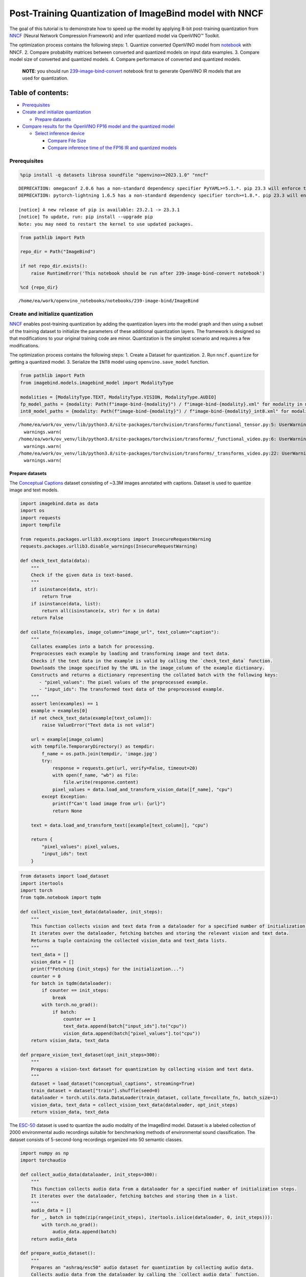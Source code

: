 Post-Training Quantization of ImageBind model with NNCF
=======================================================

The goal of this tutorial is to demonstrate how to speed up the model by
applying 8-bit post-training quantization from
`NNCF <https://github.com/openvinotoolkit/nncf/>`__ (Neural Network
Compression Framework) and infer quantized model via OpenVINO™ Toolkit.

The optimization process contains the following steps: 1. Quantize
converted OpenVINO model from
`notebook <239-image-bind-convert-with-output.html>`__ with NNCF. 2. Compare
probability matrices between converted and quantized models on input
data examples. 3. Compare model size of converted and quantized models.
4. Compare performance of converted and quantized models.

   **NOTE**: you should run
   `239-image-bind-convert <239-image-bind-convert-with-output.html>`__ notebook
   first to generate OpenVINO IR models that are used for quantization.

Table of contents:
^^^^^^^^^^^^^^^^^^

-  `Prerequisites <#prerequisites>`__
-  `Create and initialize
   quantization <#create-and-initialize-quantization>`__

   -  `Prepare datasets <#prepare-datasets>`__

-  `Compare results for the OpenVINO FP16 model and the quantized
   model <#compare-results-for-the-openvino-fp-model-and-the-quantized-model>`__

   -  `Select inference device <#select-inference-device>`__

      -  `Compare File Size <#compare-file-size>`__
      -  `Compare inference time of the FP16 IR and quantized
         models <#compare-inference-time-of-the-fp-ir-and-quantized-models>`__

Prerequisites
-------------



.. code:: ipython3

    %pip install -q datasets librosa soundfile "openvino>=2023.1.0" "nncf"


.. parsed-literal::

    DEPRECATION: omegaconf 2.0.6 has a non-standard dependency specifier PyYAML>=5.1.*. pip 23.3 will enforce this behaviour change. A possible replacement is to upgrade to a newer version of omegaconf or contact the author to suggest that they release a version with a conforming dependency specifiers. Discussion can be found at https://github.com/pypa/pip/issues/12063
    DEPRECATION: pytorch-lightning 1.6.5 has a non-standard dependency specifier torch>=1.8.*. pip 23.3 will enforce this behaviour change. A possible replacement is to upgrade to a newer version of pytorch-lightning or contact the author to suggest that they release a version with a conforming dependency specifiers. Discussion can be found at https://github.com/pypa/pip/issues/12063

    [notice] A new release of pip is available: 23.2.1 -> 23.3.1
    [notice] To update, run: pip install --upgrade pip
    Note: you may need to restart the kernel to use updated packages.


.. code:: ipython3

    from pathlib import Path

    repo_dir = Path("ImageBind")

    if not repo_dir.exists():
        raise RuntimeError('This notebook should be run after 239-image-bind-convert notebook')

    %cd {repo_dir}


.. parsed-literal::

    /home/ea/work/openvino_notebooks/notebooks/239-image-bind/ImageBind


Create and initialize quantization
----------------------------------



`NNCF <https://github.com/openvinotoolkit/nncf/>`__ enables
post-training quantization by adding the quantization layers into the
model graph and then using a subset of the training dataset to
initialize the parameters of these additional quantization layers. The
framework is designed so that modifications to your original training
code are minor. Quantization is the simplest scenario and requires a few
modifications.

The optimization process contains the following steps: 1. Create a
Dataset for quantization. 2. Run ``nncf.quantize`` for getting a
quantized model. 3. Serialize the ``INT8`` model using
``openvino.save_model`` function.

.. code:: ipython3

    from pathlib import Path
    from imagebind.models.imagebind_model import ModalityType

    modalities = [ModalityType.TEXT, ModalityType.VISION, ModalityType.AUDIO]
    fp_model_paths = {modality: Path(f"image-bind-{modality}") / f"image-bind-{modality}.xml" for modality in modalities}
    int8_model_paths = {modality: Path(f"image-bind-{modality}") / f"image-bind-{modality}_int8.xml" for modality in modalities}


.. parsed-literal::

    /home/ea/work/ov_venv/lib/python3.8/site-packages/torchvision/transforms/functional_tensor.py:5: UserWarning: The torchvision.transforms.functional_tensor module is deprecated in 0.15 and will be **removed in 0.17**. Please don't rely on it. You probably just need to use APIs in torchvision.transforms.functional or in torchvision.transforms.v2.functional.
      warnings.warn(
    /home/ea/work/ov_venv/lib/python3.8/site-packages/torchvision/transforms/_functional_video.py:6: UserWarning: The 'torchvision.transforms._functional_video' module is deprecated since 0.12 and will be removed in the future. Please use the 'torchvision.transforms.functional' module instead.
      warnings.warn(
    /home/ea/work/ov_venv/lib/python3.8/site-packages/torchvision/transforms/_transforms_video.py:22: UserWarning: The 'torchvision.transforms._transforms_video' module is deprecated since 0.12 and will be removed in the future. Please use the 'torchvision.transforms' module instead.
      warnings.warn(


Prepare datasets
~~~~~~~~~~~~~~~~



The `Conceptual
Captions <https://ai.google.com/research/ConceptualCaptions/>`__ dataset
consisting of ~3.3M images annotated with captions. Dataset is used to
quantize image and text models.

.. code:: ipython3

    import imagebind.data as data
    import os
    import requests
    import tempfile

    from requests.packages.urllib3.exceptions import InsecureRequestWarning
    requests.packages.urllib3.disable_warnings(InsecureRequestWarning)

    def check_text_data(data):
        """
        Check if the given data is text-based.
        """
        if isinstance(data, str):
            return True
        if isinstance(data, list):
            return all(isinstance(x, str) for x in data)
        return False

    def collate_fn(examples, image_column="image_url", text_column="caption"):
        """
        Collates examples into a batch for processing.
        Preprocesses each example by loading and transforming image and text data.
        Checks if the text data in the example is valid by calling the `check_text_data` function.
        Downloads the image specified by the URL in the image_column of the example dictionary.
        Constructs and returns a dictionary representing the collated batch with the following keys:
           - "pixel_values": The pixel values of the preprocessed example.
           - "input_ids": The transformed text data of the preprocessed example.
        """
        assert len(examples) == 1
        example = examples[0]
        if not check_text_data(example[text_column]):
            raise ValueError("Text data is not valid")

        url = example[image_column]
        with tempfile.TemporaryDirectory() as tempdir:
            f_name = os.path.join(tempdir, 'image.jpg')
            try:
                response = requests.get(url, verify=False, timeout=20)
                with open(f_name, "wb") as file:
                    file.write(response.content)
                pixel_values = data.load_and_transform_vision_data([f_name], "cpu")
            except Exception:
                print(f"Can't load image from url: {url}")
                return None

        text = data.load_and_transform_text([example[text_column]], "cpu")

        return {
            "pixel_values": pixel_values,
            "input_ids": text
        }

.. code:: ipython3

    from datasets import load_dataset
    import itertools
    import torch
    from tqdm.notebook import tqdm

    def collect_vision_text_data(dataloader, init_steps):
        """
        This function collects vision and text data from a dataloader for a specified number of initialization steps.
        It iterates over the dataloader, fetching batches and storing the relevant vision and text data.
        Returns a tuple containing the collected vision_data and text_data lists.
        """
        text_data = []
        vision_data = []
        print(f"Fetching {init_steps} for the initialization...")
        counter = 0
        for batch in tqdm(dataloader):
            if counter == init_steps:
                break
            with torch.no_grad():
                if batch:
                    counter += 1
                    text_data.append(batch["input_ids"].to("cpu"))
                    vision_data.append(batch["pixel_values"].to("cpu"))
        return vision_data, text_data

    def prepare_vision_text_dataset(opt_init_steps=300):
        """
        Prepares a vision-text dataset for quantization by collecting vision and text data.
        """
        dataset = load_dataset("conceptual_captions", streaming=True)
        train_dataset = dataset["train"].shuffle(seed=0)
        dataloader = torch.utils.data.DataLoader(train_dataset, collate_fn=collate_fn, batch_size=1)
        vision_data, text_data = collect_vision_text_data(dataloader, opt_init_steps)
        return vision_data, text_data

The `ESC-50 <https://github.com/karolpiczak/ESC-50>`__ dataset is
used to quantize the audio modality of the ImageBind model. Dataset is a
labeled collection of 2000 environmental audio recordings suitable for
benchmarking methods of environmental sound classification. The dataset
consists of 5-second-long recordings organized into 50 semantic classes.

.. code:: ipython3

    import numpy as np
    import torchaudio

    def collect_audio_data(dataloader, init_steps=300):
        """
        This function collects audio data from a dataloader for a specified number of initialization steps.
        It iterates over the dataloader, fetching batches and storing them in a list.
        """
        audio_data = []
        for _, batch in tqdm(zip(range(init_steps), itertools.islice(dataloader, 0, init_steps))):
            with torch.no_grad():
                audio_data.append(batch)
        return audio_data

    def prepare_audio_dataset():
        """
        Prepares an "ashraq/esc50" audio dataset for quantization by collecting audio data.
        Collects audio data from the dataloader by calling the `collect_audio_data` function.
        Returns a list containing the collected calibration audio data batches.
        """
        audio_dataset = load_dataset("ashraq/esc50", streaming=True)
        train_dataset = audio_dataset["train"].shuffle(seed=42, buffer_size=1000)

        def collate_fn(examples):
            assert len(examples) == 1
            with tempfile.TemporaryDirectory() as tempdir:
                f_name = os.path.join(tempdir, 'audio.wav')
                audio_data = examples[0]['audio']['array']
                sample_rate = examples[0]['audio']["sampling_rate"]
                audio_data = torch.from_numpy(audio_data).to(torch.float32).unsqueeze(0)
                torchaudio.save(f_name, audio_data, sample_rate)
                return data.load_and_transform_audio_data([f_name], "cpu")

        dataloader = torch.utils.data.DataLoader(train_dataset, collate_fn=collate_fn, batch_size=1)
        calibration_data = collect_audio_data(dataloader)
        return calibration_data

Create a quantized model from the pre-trained ``FP16`` model.

.. code:: ipython3

    vision_data, text_data = prepare_vision_text_dataset()


.. parsed-literal::

    Fetching 300 for the initialization...



.. parsed-literal::

    0it [00:00, ?it/s]


.. parsed-literal::

    Can't load image from url: http://homeklondike.org/wp-content/uploads/2015/06/2-Bright-living-room-in-the-attic1.jpg
    Can't load image from url: http://www.lovemeinitaly.com/wp-content/uploads/cache/images/2018/01/4A-e1491723576743/4A-e1491723576743-1964759082.jpg
    Can't load image from url: https://i0.wp.com/childphotocompetition.com/wp-content/uploads/2016/02/Agnieszka_He%E2%80%8E_childphotocompetition.jpg
    Can't load image from url: https://magankonoski.com/wp-content/uploads/2016/05/MaganKonoskiFineArtWeddingandLifestylePhotographer-25-683x1024.jpg
    Can't load image from url: http://www.huahin-home-property.com/wp-content/uploads/2016/11/2immobilier-real-eatate-huahin-maison-a-vendre-condo-for-salerent-The-Autumm-Khao-takibe.jpg
    Can't load image from url: http://www.americanclassichomes.com/blog/wp-content/uploads/2015/04/Alki_SB_Kitchen_internet.jpg
    Can't load image from url: http://assets.nydailynews.com/polopoly_fs/1.110031.1313943805!/img/httpImage/image.jpg_gen/derivatives/article_750/alg-fencer-sara-harvey-browne-2-jpg.jpg
    Can't load image from url: http://static.panoramio.com/photos/large/34107183.jpg
    Can't load image from url: https://odis.homeaway.com/odis/listing/2f9f1d46-0559-4811-95ed-c97cc8608793.c10.jpg
    Can't load image from url: https://odis.homeaway.com/odis/listing/75953842-3278-42a1-91ef-2bb2be2ecb05.c10.jpg
    Can't load image from url: https://ak6.picdn.net/shutterstock/videos/2504486/thumb/1.jpg
    Can't load image from url: http://www.buro247.my/thumb/625x960_0/galleries/2017/10/lady-dior-art-2-19.jpg
    Can't load image from url: http://oneindiaonepeople.com/wp-content/uploads/2014/02/13.jpg
    Can't load image from url: http://www.johnsoncitypress.com/image/2016/10/27/640x_cCM_q30/XC-Region-A-AA-JPG.jpg
    Can't load image from url: http://fromthedeckchair.com/wp-content/uploads/2013/06/ftdc_norwegianpearl-0737.jpg
    Can't load image from url: http://thedailyquotes.com/wp-content/uploads/2015/04/could-be-another-broken-heart-love-daily-quotes-sayings-pictures.jpg
    Can't load image from url: https://www.popsci.com/sites/popsci.com/files/styles/1000_1x_/public/vizdata_map_key.jpg?itok=7myhqx2P
    Can't load image from url: https://www.interlatesystems.com/img/1166/183.jpg
    Can't load image from url: https://i1.wp.com/dailynexus.com/wp-content/uploads/2016/10/HalloweenWeekend_KennethSong-4-1024x671.jpg?resize=1024%2C671
    Can't load image from url: https://odis.homeaway.com/odis/listing/d81ed29b-f448-444a-9048-ed9cc9fe666a.c10.jpg
    Can't load image from url: http://exploresrilanka.lk/wp-content/uploads/2016/04/BTI37666.jpg
    Can't load image from url: http://www.tampabay.com/storyimage/HI/20170528/ARTICLE/305289727/AR/0/AR-305289727.jpg
    Can't load image from url: http://wewegombel.me/photo/558689/IMG_7994.jpg
    Can't load image from url: http://www.thedonkeysanctuary.ie/sites/ireland/files/styles/large/public/press/259-1445414098.jpg?itok=dwa9kRh_
    Can't load image from url: https://thumb1.shutterstock.com/display_pic_with_logo/3816881/478955293/stock-vector-abstract-pattern-in-the-memphis-style-of-large-white-spots-and-little-green-with-black-dots-on-a-478955293.jpg
    Can't load image from url: http://media.santabanta.com/images/picsms/2016/sms-16401.jpg
    Can't load image from url: https://lookaside.fbsbx.com/lookaside/crawler/media/?media_id=657209177718359
    Can't load image from url: http://www.blogbeen.com/wp-content/uploads/2017/09/-mesmerizing-bathroom-tiles-11-jpg-bathroom-full-version-helulis-.jpg
    Can't load image from url: https://6e58e2e225bb143c019e-e234a4d870c026b5f56b4446f6e62d64.ssl.cf1.rackcdn.com/a9ad7fa8-cf6c-4d2b-bbc6-591e0fd0cb2f.jpg
    Can't load image from url: http://wewegombel.me/photo/487654/img_8173.jpg
    Can't load image from url: http://s1.ibtimes.com/sites/www.ibtimes.com/files/styles/lg/public/2011/06/04/109074-an-african-giant-pouch-rat-is-watched-by-his-handler-at-a-laboratory-i.jpg
    Can't load image from url: http://nnimgt-a.akamaihd.net/transform/v1/crop/frm/w9qsSAVumVxqyCiyw3G2iR/d9d78dda-7d5d-4420-9f3d-a1d44813c251.jpg/r0_64_960_604_w1200_h678_fmax.jpg
    Can't load image from url: https://www.thenational.ae/image/policy:1.197226:1499310330/image/jpeg.jpg?f=16x9&w=1024&$p$f$w=2589da4
    Can't load image from url: https://ak4.picdn.net/shutterstock/videos/14101994/thumb/1.jpg?i10c=img.resize(height:160)
    Can't load image from url: http://sanpancholife.com/photos/home/2386/super/5005683111355530342.jpeg
    Can't load image from url: https://media.gettyimages.com/photos/two-bottles-of-pills-one-knocked-over-with-contents-spilling-out-and-picture-id73740799?s=612x612
    Can't load image from url: https://www.thestar.com/content/dam/thestar/entertainment/music/2017/04/17/prince-was-prescribed-oxycodone-under-another-name-court-document/prince-07.jpg.size.custom.crop.891x650.jpg
    Can't load image from url: http://photos.mycapture.com/TWCM/1473481/41921058E.jpg
    Can't load image from url: http://xboxhut.com/wp-content/uploads/2016/05/simple-bathroom-designs-grey-modern-double-sink-bathroom-vanities60-37.jpg
    Can't load image from url: http://seanverret.com/wp-content/uploads/2012/07/20120710_104349.jpg
    Can't load image from url: http://neveradulldayinpoland.com/wp-content/uploads/2014/04/DSC_3434-1024x682.jpg
    Can't load image from url: http://wewegombel.me/photo/687156/watercolor-christmas-tree-isolated-white-background-texture-paper-new-year-christmas-card-template-62641882.jpg
    Can't load image from url: http://expatedna.com/wp-content/uploads/2015/06/City-in-the-sky-by-Expat-Edna.jpg
    Can't load image from url: https://lookaside.fbsbx.com/lookaside/crawler/media/?media_id=1291121264312721
    Can't load image from url: https://i0.wp.com/cindi-keller.com/wp-content/uploads/2014/09/cindi-keller_2014-08-15_15.07.29_ronda-spain.jpg?w=400&h=533&crop&ssl=1
    Can't load image from url: http://www.robinhoodshow.com/clients/17668/8642054_org.jpg
    Can't load image from url: https://www.101india.com/sites/default/files/image-upload/blogs/TravelandFood/29NovSecretDevkundWaterfalls/Inline%204%20%3C%20Sunrise%20at%20the%20river%20behind%20the%20farmhouse%20%3E.jpg
    Can't load image from url: http://www.nextavenue.org/wp-content/uploads/2017/05/image-3-w1024-750x485.jpg
    Can't load image from url: http://nnimgt-a.akamaihd.net/transform/v1/crop/frm/342N54ExNnUCDyWzghgYbSC/cd538c73-466c-4e05-8202-0892dceb8a44.jpg/r401_321_5388_3369_w1200_h678_fmax.jpg
    Can't load image from url: https://www.universetoday.com/wp-content/uploads/2016/05/Earth-magnetosphere-ESA-Medialab.jpg
    Can't load image from url: https://c5eeb468edc90bcfda59-8477d1500ace5389b08f6bb1cc2fee82.ssl.cf5.rackcdn.com/837712-residential-x722qn-o.jpg
    Can't load image from url: https://ak3.picdn.net/shutterstock/videos/7414963/thumb/1.jpg


.. code:: ipython3

    import logging
    import nncf
    import openvino as ov

    nncf.set_log_level(logging.ERROR)

    core = ov.Core()

    def quantize_openvino_model(modality, calibration_data):
        model_path = fp_model_paths[modality]
        if not os.path.exists(model_path):
            raise RuntimeError(f"Model: {model_path} not found. \
                                 First run 239-image-bind-convert notebook to convert model to OpenVINO IR.")

        model = core.read_model(model_path)
        quantized_model = nncf.quantize(
            model=model,
            calibration_dataset=calibration_data,
            model_type=nncf.ModelType.TRANSFORMER,
            # remove ignored_scope for nncf>=2.6.0 (PR with fix https://github.com/openvinotoolkit/nncf/pull/1953)
            ignored_scope=nncf.IgnoredScope(types=["ReduceL2"])
        )
        ov.save_model(quantized_model, int8_model_paths[modality])
        return quantized_model


.. parsed-literal::

    INFO:nncf:NNCF initialized successfully. Supported frameworks detected: torch, tensorflow, onnx, openvino


Quantize ImageBind model for vision modality.

   **NOTE**: Quantization is time and memory consuming operation.
   Running quantization code below may take a long time.

.. code:: ipython3

    if len(vision_data) == 0:
        raise RuntimeError(
            'Calibration dataset is empty. Please check internet connection and try to download images manually from the URLs above.'
        )

    vision_dataset = nncf.Dataset(vision_data)
    vision_quantized_model = quantize_openvino_model(modality=ModalityType.VISION, calibration_data=vision_dataset)


.. parsed-literal::

    2023-10-26 13:34:25.166422: I tensorflow/core/util/port.cc:110] oneDNN custom operations are on. You may see slightly different numerical results due to floating-point round-off errors from different computation orders. To turn them off, set the environment variable `TF_ENABLE_ONEDNN_OPTS=0`.
    2023-10-26 13:34:25.203294: I tensorflow/core/platform/cpu_feature_guard.cc:182] This TensorFlow binary is optimized to use available CPU instructions in performance-critical operations.
    To enable the following instructions: AVX2 AVX512F AVX512_VNNI FMA, in other operations, rebuild TensorFlow with the appropriate compiler flags.
    2023-10-26 13:34:26.097309: W tensorflow/compiler/tf2tensorrt/utils/py_utils.cc:38] TF-TRT Warning: Could not find TensorRT
    Statistics collection: 100%|████████████████████████████████████████████████████████████████████████████████████████████████████████████████████████████████████████████████| 300/300 [01:18<00:00,  3.81it/s]
    Applying Smooth Quant: 100%|████████████████████████████████████████████████████████████████████████████████████████████████████████████████████████████████████████████████| 129/129 [00:13<00:00,  9.69it/s]
    Statistics collection: 100%|████████████████████████████████████████████████████████████████████████████████████████████████████████████████████████████████████████████████| 300/300 [03:03<00:00,  1.64it/s]
    Applying Fast Bias correction: 100%|████████████████████████████████████████████████████████████████████████████████████████████████████████████████████████████████████████| 128/128 [00:23<00:00,  5.54it/s]


Quantize ImageBind model for text modality

.. code:: ipython3

    text_dataset = nncf.Dataset(text_data)
    text_quantized_model = quantize_openvino_model(modality=ModalityType.TEXT, calibration_data=text_dataset)


.. parsed-literal::

    Statistics collection: 100%|████████████████████████████████████████████████████████████████████████████████████████████████████████████████████████████████████████████████| 300/300 [00:17<00:00, 16.82it/s]
    Applying Smooth Quant: 100%|██████████████████████████████████████████████████████████████████████████████████████████████████████████████████████████████████████████████████| 97/97 [00:06<00:00, 15.41it/s]
    Statistics collection: 100%|████████████████████████████████████████████████████████████████████████████████████████████████████████████████████████████████████████████████| 300/300 [00:50<00:00,  5.97it/s]
    Applying Fast Bias correction: 100%|████████████████████████████████████████████████████████████████████████████████████████████████████████████████████████████████████████| 120/120 [00:10<00:00, 11.06it/s]


Quantize ImageBind model for audio modality

.. code:: ipython3

    audio_calibration_data = prepare_audio_dataset()
    audio_dataset = nncf.Dataset(audio_calibration_data)
    audio_quantized_model = quantize_openvino_model(modality=ModalityType.AUDIO, calibration_data=audio_dataset)


.. parsed-literal::

    Repo card metadata block was not found. Setting CardData to empty.



.. parsed-literal::

    0it [00:00, ?it/s]


.. parsed-literal::

    Statistics collection: 100%|████████████████████████████████████████████████████████████████████████████████████████████████████████████████████████████████████████████████| 300/300 [01:10<00:00,  4.26it/s]
    Applying Smooth Quant: 100%|██████████████████████████████████████████████████████████████████████████████████████████████████████████████████████████████████████████████████| 49/49 [00:01<00:00, 27.79it/s]
    Statistics collection: 100%|████████████████████████████████████████████████████████████████████████████████████████████████████████████████████████████████████████████████| 300/300 [01:21<00:00,  3.69it/s]
    Applying Fast Bias correction: 100%|██████████████████████████████████████████████████████████████████████████████████████████████████████████████████████████████████████████| 48/48 [00:03<00:00, 12.18it/s]


NNCF also supports quantization-aware training, and other algorithms
than quantization. See the `NNCF
documentation <https://github.com/openvinotoolkit/nncf/#documentation>`__
in the NNCF repository for more information.

Compare results for the OpenVINO FP16 model and the quantized model
-------------------------------------------------------------------



Compare the probability matrices for ``FP16`` and ``INT8`` models. More
details about probability matrix can be found in
`notebook <239-image-bind-convert-with-output.html>`__.

.. code:: ipython3

    # Prepare inputs
    from imagebind.models.imagebind_model import ModalityType

    text_list = ["A car", "A bird", "A dog"]
    image_paths = [".assets/dog_image.jpg", ".assets/car_image.jpg", ".assets/bird_image.jpg"]
    audio_paths = [".assets/dog_audio.wav", ".assets/bird_audio.wav", ".assets/car_audio.wav"]

    inputs = {
        ModalityType.TEXT: data.load_and_transform_text(text_list, "cpu"),
        ModalityType.VISION: data.load_and_transform_vision_data(image_paths, "cpu"),
        ModalityType.AUDIO: data.load_and_transform_audio_data(audio_paths, "cpu"),
    }

Select inference device
~~~~~~~~~~~~~~~~~~~~~~~



select device from dropdown list for running inference using OpenVINO

.. code:: ipython3

    import ipywidgets as widgets

    device = widgets.Dropdown(
        options=core.available_devices + ["AUTO"],
        value='AUTO',
        description='Device:',
        disabled=False,
    )

    device




.. parsed-literal::

    Dropdown(description='Device:', index=2, options=('CPU', 'GPU', 'AUTO'), value='AUTO')



Get embeddings of original models

.. code:: ipython3

    embeddings = {}
    for modality in modalities:
        ov_model = core.compile_model(fp_model_paths[modality], device.value)
        embeddings[modality] = ov_model(inputs[modality])[ov_model.output(0)]

Get embeddings of quantized models

.. code:: ipython3

    quantized_embeddings = {}
    for modality in modalities:
        model = core.compile_model(int8_model_paths[modality], device.value)
        quantized_embeddings[modality] = model(inputs[modality])[model.output(0)]

.. code:: ipython3

    import matplotlib.pyplot as plt
    from scipy.special import softmax

    def visualize_prob_matrices(fp_matrix, int_matrix, x_label, y_label):
        fig, ax = plt.subplots(1, 2)
        for i, matrix in enumerate([fp_matrix, int_matrix]):
            ax[i].matshow(matrix, cmap='winter')

            for (k, j), z in np.ndenumerate(matrix):
                ax[i].title.set_text('FP16 probs' if i == 0 else 'INT8 probs')
                ax[i].text(j, k, '{:0.3f}'.format(z), ha='center', va='center')
                ax[i].set_xticks(range(len(x_label)), x_label)
                ax[i].set_yticks(range(len(y_label)), y_label)
        fig.tight_layout()

    image_list = [img.split('/')[-1] for img in image_paths]
    audio_list = [audio.split('/')[-1] for audio in audio_paths]

.. code:: ipython3

    fp_text_vision_scores = softmax(embeddings[ModalityType.VISION] @ embeddings[ModalityType.TEXT].T, axis=-1)
    int_text_vision_scores = softmax(quantized_embeddings[ModalityType.VISION] @ quantized_embeddings[ModalityType.TEXT].T, axis=-1)

    visualize_prob_matrices(fp_text_vision_scores, int_text_vision_scores, text_list, image_list)



.. image:: 239-image-bind-quantize-with-output_files/239-image-bind-quantize-with-output_32_0.png


.. code:: ipython3

    fp_text_audio_scores = softmax(embeddings[ModalityType.AUDIO] @ embeddings[ModalityType.TEXT].T, axis=-1)
    int_text_audio_scores = softmax(quantized_embeddings[ModalityType.AUDIO] @ quantized_embeddings[ModalityType.TEXT].T, axis=-1)

    visualize_prob_matrices(fp_text_audio_scores, int_text_audio_scores, text_list, image_list)



.. image:: 239-image-bind-quantize-with-output_files/239-image-bind-quantize-with-output_33_0.png


.. code:: ipython3

    fp_audio_vision_scores = softmax(embeddings[ModalityType.VISION] @ embeddings[ModalityType.AUDIO].T, axis=-1)
    int_audio_vision_scores = softmax(quantized_embeddings[ModalityType.VISION] @ quantized_embeddings[ModalityType.AUDIO].T, axis=-1)

    visualize_prob_matrices(fp_audio_vision_scores, int_audio_vision_scores, text_list, image_list)



.. image:: 239-image-bind-quantize-with-output_files/239-image-bind-quantize-with-output_34_0.png


Compare File Size
^^^^^^^^^^^^^^^^^



.. code:: ipython3

    def calculate_compression_rate(modality):
        fp16_ir_model_size = Path(fp_model_paths[modality]).with_suffix(".bin").stat().st_size / 1024
        quantized_model_size = Path(int8_model_paths[modality]).with_suffix(".bin").stat().st_size / 1024
        print(f'Modality: {modality}')
        print(f"    * FP16 IR model size: {fp16_ir_model_size:.2f} KB")
        print(f"    * INT8 model size: {quantized_model_size:.2f} KB")
        print(f"    * Model compression rate: {fp16_ir_model_size / quantized_model_size:.3f}")

.. code:: ipython3

    for modality in modalities:
        calculate_compression_rate(modality)


.. parsed-literal::

    Modality: text
        * FP16 IR model size: 691481.77 KB
        * INT8 model size: 347007.35 KB
        * Model compression rate: 1.993
    Modality: vision
        * FP16 IR model size: 1235995.26 KB
        * INT8 model size: 620133.72 KB
        * Model compression rate: 1.993
    Modality: audio
        * FP16 IR model size: 168429.22 KB
        * INT8 model size: 84818.78 KB
        * Model compression rate: 1.986


Compare inference time of the FP16 IR and quantized models
^^^^^^^^^^^^^^^^^^^^^^^^^^^^^^^^^^^^^^^^^^^^^^^^^^^^^^^^^^



To measure the inference performance of the ``FP16`` and ``INT8``
models, we use median inference time on calibration dataset. So we can
approximately estimate the speed up of the dynamic quantized models.

   **NOTE**: For the most accurate performance estimation, it is
   recommended to run ``benchmark_app`` in a terminal/command prompt
   after closing other applications with static shapes.

.. code:: ipython3

    import time

    def calculate_inference_time(model_path, calibration_data):
        model = core.compile_model(model_path)
        output_layer = model.output(0)
        inference_time = []
        for batch in calibration_data:
            start = time.perf_counter()
            _ = model(batch)[output_layer]
            end = time.perf_counter()
            delta = end - start
            inference_time.append(delta)
        return np.median(inference_time)

Vision model

.. code:: ipython3

    fp16_latency = calculate_inference_time(fp_model_paths[ModalityType.VISION], vision_data)
    int8_latency = calculate_inference_time(int8_model_paths[ModalityType.VISION], vision_data)
    print(f"Performance speed up: {fp16_latency / int8_latency:.3f}")


.. parsed-literal::

    Performance speed up: 2.040


Text model

.. code:: ipython3

    fp16_latency = calculate_inference_time(fp_model_paths[ModalityType.TEXT], text_data)
    int8_latency = calculate_inference_time(int8_model_paths[ModalityType.TEXT], text_data)
    print(f"Performance speed up: {fp16_latency / int8_latency:.3f}")


.. parsed-literal::

    Performance speed up: 1.404


Audio model

.. code:: ipython3

    fp16_latency = calculate_inference_time(fp_model_paths[ModalityType.AUDIO], audio_calibration_data)
    int8_latency = calculate_inference_time(int8_model_paths[ModalityType.AUDIO], audio_calibration_data)
    print(f"Performance speed up: {fp16_latency / int8_latency:.3f}")


.. parsed-literal::

    Performance speed up: 5.713

